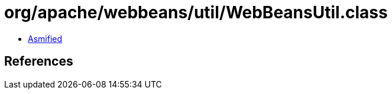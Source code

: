 = org/apache/webbeans/util/WebBeansUtil.class

 - link:WebBeansUtil-asmified.java[Asmified]

== References

